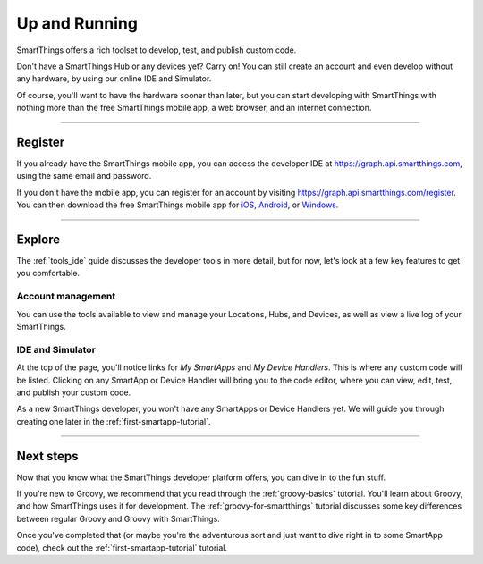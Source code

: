 .. _quick-start:

Up and Running
==============

SmartThings offers a rich toolset to develop, test, and publish custom code.

Don't have a SmartThings Hub or any devices yet? Carry on! You can still create an account and even develop without any hardware, by using our online IDE and Simulator.

Of course, you'll want to have the hardware sooner than later, but you can start developing with SmartThings with nothing more than the free SmartThings mobile app, a web browser, and an internet connection.

----

Register
--------

If you already have the SmartThings mobile app, you can access the developer IDE at https://graph.api.smartthings.com, using the same email and password.

If you don't have the mobile app, you can register for an account by visiting https://graph.api.smartthings.com/register.
You can then download the free SmartThings mobile app for `iOS <https://geo.itunes.apple.com/us/app/smartthings-mobile/id590800740?mt=8>`__, `Android <https://play.google.com/store/apps/details?id=com.smartthings.android>`__, or `Windows <https://www.microsoft.com/en-us/store/apps/smartthings-mobile/9wzdncrdszmq>`__.

----

Explore
-------

The :ref:`tools_ide` guide discusses the developer tools in more detail, but for now, let's look at a few key features to get you comfortable.

Account management
^^^^^^^^^^^^^^^^^^

You can use the tools available to view and manage your Locations, Hubs, and Devices, as well as view a live log of your SmartThings.

IDE and Simulator
^^^^^^^^^^^^^^^^^

.. image:: ../img/getting-started/building-img.png

At the top of the page, you'll notice links for *My SmartApps* and *My Device Handlers*. This is where any custom code will be listed. Clicking on any SmartApp or Device Handler will bring you to the code editor, where you can view, edit, test, and publish your custom code.

As a new SmartThings developer, you won't have any SmartApps or Device Handlers yet. We will guide you through creating one later in the :ref:`first-smartapp-tutorial`.

----

Next steps
----------

Now that you know what the SmartThings developer platform offers, you can dive in to the fun stuff.

If you're new to Groovy, we recommend that you read through the :ref:`groovy-basics` tutorial. You'll learn about Groovy, and how SmartThings uses it for development. The :ref:`groovy-for-smartthings` tutorial discusses some key differences between regular Groovy and Groovy with SmartThings.

Once you've completed that (or maybe you're the adventurous sort and just want to dive right in to some SmartApp code), check out the :ref:`first-smartapp-tutorial` tutorial.
